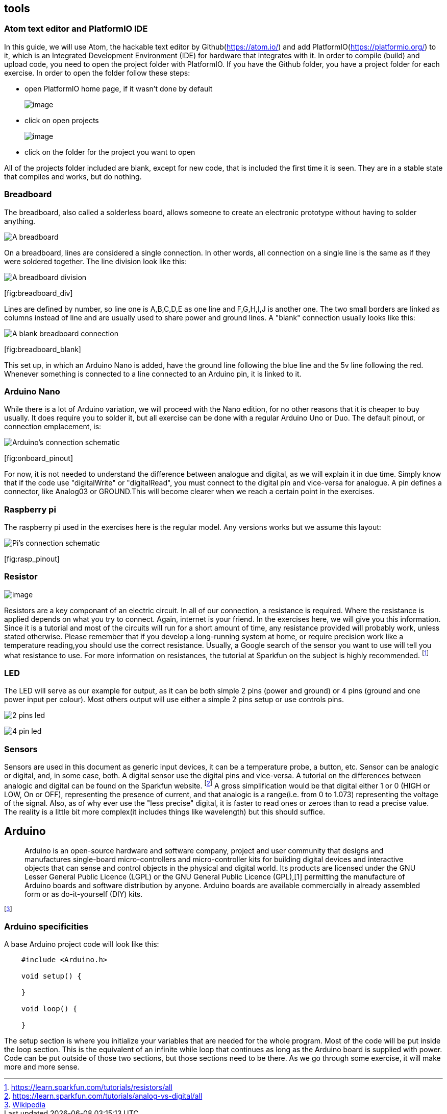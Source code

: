 [[section-tools]]
== tools

=== Atom text editor and PlatformIO IDE

In this guide, we will use Atom, the hackable text editor by
Github(https://atom.io/) and add PlatformIO(https://platformio.org/) to
it, which is an Integrated Development Environment (IDE) for hardware
that integrates with it. In order to compile (build) and upload code,
you need to open the project folder with PlatformIO. If you have the
Github folder, you have a project folder for each exercise. In order to
open the folder follow these steps:

* open PlatformIO home page, if it wasn’t done by default
+
image:../images/platformHome.png[image]
* click on open projects
+
image:../images/platformopenproject.png[image]
* click on the folder for the project you want to open

All of the projects folder included are blank, except for new code, that
is included the first time it is seen. They are in a stable state that
compiles and works, but do nothing.

=== Breadboard

The breadboard, also called a solderless board, allows someone to create
an electronic prototype without having to solder anything.

image:../images/breadboard.png[A breadboard]

On a breadboard, lines are considered a single connection. In other
words, all connection on a single line is the same as if they were
soldered together. The line division look like this:

image:../images/breadboard-division-lines.jpg[A breadboard division]

[#fig:breadboard_div]#[fig:breadboard_div]#

Lines are defined by number, so line one is A,B,C,D,E as one line and
F,G,H,I,J is another one. The two small borders are linked as columns
instead of line and are usually used to share power and ground lines. A
"blank" connection usually looks like this:

image:../images/blankconnection.png[A blank breadboard connection]

[#fig:breadboard_blank]#[fig:breadboard_blank]#

This set up, in which an Arduino Nano is added, have the ground line
following the blue line and the 5v line following the red. Whenever
something is connected to a line connected to an Arduino pin, it is
linked to it.

=== Arduino Nano

While there is a lot of Arduino variation, we will proceed with the Nano
edition, for no other reasons that it is cheaper to buy usually. It does
require you to solder it, but all exercise can be done with a regular
Arduino Uno or Duo. The default pinout, or connection emplacement, is:

image:../images/arduino_pinout.jpg[Arduino’s connection schematic]

[#fig:onboard_pinout]#[fig:onboard_pinout]#

For now, it is not needed to understand the difference between analogue
and digital, as we will explain it in due time. Simply know that if the
code use "digitalWrite" or "digitalRead", you must connect to the
digital pin and vice-versa for analogue. A pin defines a connector, like
Analog03 or GROUND.This will become clearer when we reach a certain
point in the exercises.

=== Raspberry pi

The raspberry pi used in the exercises here is the regular model. Any
versions works but we assume this layout:

image:../images/Raspberry-GPIO.jpg[Pi’s connection schematic]

[#fig:rasp_pinout]#[fig:rasp_pinout]#

=== Resistor

image:../images/resistors.jpg[image]

Resistors are a key componant of an electric circuit. In all of our
connection, a resistance is required. Where the resistance is applied
depends on what you try to connect. Again, internet is your friend. In
the exercises here, we will give you this information. Since it is a
tutorial and most of the circuits will run for a short amount of time,
any resistance provided will probably work, unless stated otherwise.
Please remember that if you develop a long-running system at home, or
require precision work like a temperature reading,you should use the
correct resistance. Usually, a Google search of the sensor you want to
use will tell you what resistance to use. For more information on
resistances, the tutorial at Sparkfun on the subject is highly
recommended.
footnote:[https://learn.sparkfun.com/tutorials/resistors/all]

=== LED

The LED will serve as our example for output, as it can be both simple 2
pins (power and ground) or 4 pins (ground and one power input per
colour). Most others output will use either a simple 2 pins setup or use
controls pins.

image:../images/redled.jpg[2 pins led]

image:../images/rgbled.png[4 pin led]

=== Sensors

Sensors are used in this document as generic input devices, it can be a
temperature probe, a button, etc. Sensor can be analogic or digital,
and, in some case, both. A digital sensor use the digital pins and
vice-versa. A tutorial on the differences between analogic and digital
can be found on the Sparkfun website.
footnote:[https://learn.sparkfun.com/tutorials/analog-vs-digital/all] A
gross simplification would be that digital either 1 or 0 (HIGH or LOW,
On or OFF), representing the presence of current, and that analogic is a
range(i.e. from 0 to 1.073) representing the voltage of the signal.
Also, as of why ever use the "less precise" digital, it is faster to
read ones or zeroes than to read a precise value. The reality is a
little bit more complex(it includes things like wavelength) but this
should suffice.


== Arduino

____
Arduino is an open-source hardware and software company, project and
user community that designs and manufactures single-board
micro-controllers and micro-controller kits for building digital devices
and interactive objects that can sense and control objects in the
physical and digital world. Its products are licensed under the GNU
Lesser General Public Licence (LGPL) or the GNU General Public Licence
(GPL),[1] permitting the manufacture of Arduino boards and software
distribution by anyone. Arduino boards are available commercially in
already assembled form or as do-it-yourself (DIY) kits.
____

footnote:[https://en.wikipedia.org/wiki/Arduino[Wikipedia]]

=== Arduino specificities

A base Arduino project code will look like this:

....
    #include <Arduino.h>

    void setup() {

    }

    void loop() {

    }
....

The setup section is where you initialize your variables that are needed
for the whole program. Most of the code will be put inside the loop
section. This is the equivalent of an infinite while loop that continues
as long as the Arduino board is supplied with power. Code can be put
outside of those two sections, but those sections need to be there. As
we go through some exercise, it will make more and more sense.
